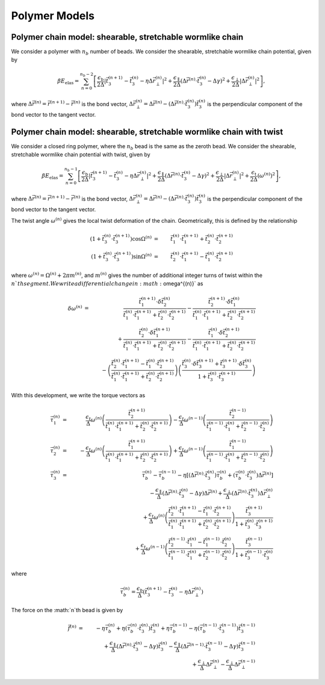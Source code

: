 .. _poly_models:

Polymer Models
==============

Polymer chain model: shearable, stretchable wormlike chain
----------------------------------------------------------

We consider a polymer with :math:`n_{b}` number of beads.
We consider the shearable, stretchable wormlike chain potential, given by

.. math::
    \beta E_{\mathrm{elas}} = \sum_{n=0}^{n_{b}-2}
    \left[
    \frac{\epsilon_{\mathrm{b}}}{2 \Delta} \left| \vec{t}_{3}^{(n+1)} - \vec{t}_{3}^{(n)} - \eta \Delta \vec{r}_{\perp}^{(n)} \right|^{2} +
    \frac{\epsilon_{\mathrm{\parallel}}}{2 \Delta} \left( \Delta \vec{r}^{(n)} \cdot \vec{t}_{3}^{(n)} - \Delta \gamma \right)^{2} +
    \frac{\epsilon_{\mathrm{\perp}}}{2 \Delta} \left| \Delta \vec{r}_{\perp}^{(n)} \right|^{2}
    \right],

where :math:`\Delta \vec{r}^{(n)} = \vec{r}^{(n+1)} - \vec{r}^{(n)}` is the bond vector,
:math:`\Delta \vec{r}_{\perp}^{(n)} = \Delta \vec{r}^{(n)} - (\Delta \vec{r}^{(n)} \cdot \vec{t}_{3}^{(n)}) \vec{t}_{3}^{(n)}`
is the perpendicular component of the bond vector to the tangent vector.




Polymer chain model: shearable, stretchable wormlike chain with twist
--------------------------------------------------------------------

We consider a closed ring polymer, where the :math:`n_{b}` bead is the same as the zeroth bead.
We consider the shearable, stretchable wormlike chain potential with twist, given by

.. math::
    \beta E_{\mathrm{elas}} = \sum_{n=0}^{n_{b}-1}
    \left[
    \frac{\epsilon_{\mathrm{b}}}{2 \Delta} \left| \vec{t}_{3}^{(n+1)} - \vec{t}_{3}^{(n)} - \eta \Delta \vec{r}_{\perp}^{(n)} \right|^{2} +
    \frac{\epsilon_{\mathrm{\parallel}}}{2 \Delta} \left( \Delta \vec{r}^{(n)} \cdot \vec{t}_{3}^{(n)} - \Delta \gamma \right)^{2} +
    \frac{\epsilon_{\mathrm{\perp}}}{2 \Delta} \left| \Delta \vec{r}_{\perp}^{(n)} \right|^{2} +
    \frac{\epsilon_{\mathrm{t}}}{2 \Delta} \left( \omega^{(n)} \right)^{2}
    \right],

where :math:`\Delta \vec{r}^{(n)} = \vec{r}^{(n+1)} - \vec{r}^{(n)}` is the bond vector,
:math:`\Delta \vec{r}_{\perp}^{(n)} = \Delta \vec{r}^{(n)} - (\Delta \vec{r}^{(n)} \cdot \vec{t}_{3}^{(n)}) \vec{t}_{3}^{(n)}` is the
perpendicular component of the bond vector to the tangent vector.

The twist angle :math:`\omega^{(n)}` gives the
local twist deformation of the chain.
Geometrically, this is defined by the relationship

.. math::
    \left( 1 + \vec{t}_{3}^{(n)} \cdot \vec{t}_{3}^{(n+1)} \right) \cos \Omega^{(n)} & = &
    \vec{t}_{1}^{(n)} \cdot \vec{t}_{1}^{(n+1)} +
    \vec{t}_{2}^{(n)} \cdot \vec{t}_{2}^{(n+1)}  \\
    \left( 1 + \vec{t}_{3}^{(n)} \cdot \vec{t}_{3}^{(n+1)} \right) \sin \Omega^{(n)} & = &
    \vec{t}_{2}^{(n)} \cdot \vec{t}_{1}^{(n+1)} -
    \vec{t}_{1}^{(n)} \cdot \vec{t}_{2}^{(n+1)}

where :math:`\omega^{(n)} = \Omega^{(n)} + 2 \pi m^{(n)}`, and :math:`m^{(n)}` gives the number of additional integer turns
of twist within the :math:`n`th segment.
We write a differential change in :math:`\omega^{(n)}` as

.. math::
    \delta \omega^{(n)} & = &
    \frac{\vec{t}_{1}^{(n+1)} \cdot \delta \vec{t}_{2}^{(n)}}{
    \vec{t}_{1}^{(n)} \cdot \vec{t}_{1}^{(n+1)} +
    \vec{t}_{2}^{(n)} \cdot \vec{t}_{2}^{(n+1)}
    } -
    \frac{\vec{t}_{2}^{(n+1)} \cdot \delta \vec{t}_{1}^{(n)}}{
    \vec{t}_{1}^{(n)} \cdot \vec{t}_{1}^{(n+1)} +
    \vec{t}_{2}^{(n)} \cdot \vec{t}_{2}^{(n+1)}
    }
    \nonumber \\
    &  &
    + \frac{\vec{t}_{2}^{(n)} \cdot \delta \vec{t}_{1}^{(n+1)}}{
    \vec{t}_{1}^{(n)} \cdot \vec{t}_{1}^{(n+1)} +
    \vec{t}_{2}^{(n)} \cdot \vec{t}_{2}^{(n+1)}
    }  -
    \frac{\vec{t}_{1}^{(n)} \cdot \delta \vec{t}_{2}^{(n+1)}}{
    \vec{t}_{1}^{(n)} \cdot \vec{t}_{1}^{(n+1)} +
    \vec{t}_{2}^{(n)} \cdot \vec{t}_{2}^{(n+1)}
    }  \nonumber \\
    &  &
    -  \left(
    \frac{\vec{t}_{2}^{(n)} \cdot \vec{t}_{1}^{(n+1)}  - \vec{t}_{1}^{(n)} \cdot \vec{t}_{2}^{(n+1)} }
    {\vec{t}_{1}^{(n)} \cdot \vec{t}_{1}^{(n+1)} +
    \vec{t}_{2}^{(n)} \cdot \vec{t}_{2}^{(n+1)} }
    \right)
    \left(
    \frac{
    \vec{t}_{3}^{(n)} \cdot \delta \vec{t}_{3}^{(n+1)} +
    \vec{t}_{3}^{(n+1)} \cdot \delta \vec{t}_{3}^{(n)}
    }{1 + \vec{t}_{3}^{(n)} \cdot \vec{t}_{3}^{(n+1)} }
    \right)


With this development, we write the torque vectors as

.. math::
    \vec{\tau}_{1}^{(n)} & = & \frac{\epsilon_{t}}{\Delta} \omega^{(n)}
    \left(
    \frac{\vec{t}_{2}^{(n+1)}}{
    \vec{t}_{1}^{(n)} \cdot \vec{t}_{1}^{(n+1)} +
    \vec{t}_{2}^{(n)} \cdot \vec{t}_{2}^{(n+1)}}
    \right)
    -
    \frac{\epsilon_{t}}{\Delta} \omega^{(n-1)}
    \left(
    \frac{\vec{t}_{2}^{(n-1)}}{
    \vec{t}_{1}^{(n-1)} \cdot \vec{t}_{1}^{(n)} +
    \vec{t}_{2}^{(n-1)} \cdot \vec{t}_{2}^{(n)}}
    \right)
    \\
    \vec{\tau}_{2}^{(n)} & = & - \frac{\epsilon_{t}}{\Delta} \omega^{(n)}
    \left(
    \frac{\vec{t}_{1}^{(n+1)}}{
    \vec{t}_{1}^{(n)} \cdot \vec{t}_{1}^{(n+1)} +
    \vec{t}_{2}^{(n)} \cdot \vec{t}_{2}^{(n+1)}}
    \right)
    +
    \frac{\epsilon_{t}}{\Delta} \omega^{(n-1)}
    \left(
    \frac{\vec{t}_{1}^{(n-1)} }{
    \vec{t}_{1}^{(n-1)} \cdot \vec{t}_{1}^{(n)} +
    \vec{t}_{2}^{(n-1)} \cdot \vec{t}_{2}^{(n)}}
    \right) \\
    \vec{\tau}_{3}^{(n)} & = &
    \vec{\tau}_{b}^{(n)} -
    \vec{\tau}_{b}^{(n-1)} - \eta \left[
    (\Delta \vec{r}^{(n)} \cdot \vec{t}_{3}^{(n)}) \vec{\tau}_{b}^{(n)}
    + ( \vec{\tau}_{b}^{(n)} \cdot \vec{t}_{3}^{(n)} ) \Delta \vec{r}^{(n)}
    \right]
    \nonumber \\
    &  &
    - \frac{\epsilon_{\parallel}}{\Delta}
    \left( \Delta \vec{r}^{(n)} \cdot \vec{t}_{3}^{(n)} - \Delta \gamma \right) \Delta \vec{r}^{(n)}
    + \frac{\epsilon_{\perp}}{\Delta}
    (\Delta \vec{r}^{(n)} \cdot \vec{t}_{3}^{(n)} ) \Delta \vec{r}_{\perp}^{(n)}
    \nonumber \\
    &  &
    +\frac{\epsilon_{t}}{\Delta} \omega^{(n)}
    \left(
    \frac{\vec{t}_{2}^{(n)} \cdot \vec{t}_{1}^{(n+1)}  - \vec{t}_{1}^{(n)} \cdot \vec{t}_{2}^{(n+1)} }
    {\vec{t}_{1}^{(n)} \cdot \vec{t}_{1}^{(n+1)} +
    \vec{t}_{2}^{(n)} \cdot \vec{t}_{2}^{(n+1)} }
    \right)
    \frac{
    \vec{t}_{3}^{(n+1)}}{1 + \vec{t}_{3}^{(n)} \cdot \vec{t}_{3}^{(n+1)} } \nonumber \\
    &  &
    +
    \frac{\epsilon_{t}}{\Delta} \omega^{(n-1)}
    \left(
    \frac{\vec{t}_{2}^{(n-1)} \cdot \vec{t}_{1}^{(n)}  - \vec{t}_{1}^{(n-1)} \cdot \vec{t}_{2}^{(n)} }
    {\vec{t}_{1}^{(n-1)} \cdot \vec{t}_{1}^{(n)} +
    \vec{t}_{2}^{(n-1)} \cdot \vec{t}_{2}^{(n)} }
    \right)
    \frac{
    \vec{t}_{3}^{(n-1)}}{1 + \vec{t}_{3}^{(n-1)} \cdot \vec{t}_{3}^{(n)} }

where


.. math::
    \vec{\tau}_{b}^{(n)} =
    \frac{\epsilon_{b}}{\Delta} \left(
    \vec{t}_{3}^{(n+1)} - \vec{t}_{3}^{(n)} - \eta \Delta \vec{r}_{\perp}^{(n)}
    \right)

The force on the :math:`n`th bead is given by

.. math::
    \vec{f}^{(n)} & = &
    -\eta \vec{\tau}_{b}^{(n)} + \eta ( \vec{\tau}_{b}^{(n)} \cdot \vec{t}_{3}^{(n)} ) \vec{t}_{3}^{(n)}
    +\eta \vec{\tau}_{b}^{(n-1)} - \eta ( \vec{\tau}_{b}^{(n-1)} \cdot \vec{t}_{3}^{(n-1)} ) \vec{t}_{3}^{(n-1)}
    \nonumber \\
    &  &
    + \frac{\epsilon_{\parallel}}{\Delta}
    \left( \Delta \vec{r}^{(n)} \cdot \vec{t}_{3}^{(n)} - \Delta \gamma \right) \vec{t}_{3}^{(n)}
    - \frac{\epsilon_{\parallel}}{\Delta}
    \left( \Delta \vec{r}^{(n-1)} \cdot \vec{t}_{3}^{(n-1)} - \Delta \gamma \right) \vec{t}_{3}^{(n-1)}
    \nonumber \\
    &  &
    + \frac{\epsilon_{\perp}}{\Delta}
    \Delta \vec{r}_{\perp}^{(n)}
    - \frac{\epsilon_{\perp}}{\Delta}
    \Delta \vec{r}_{\perp}^{(n-1)}

